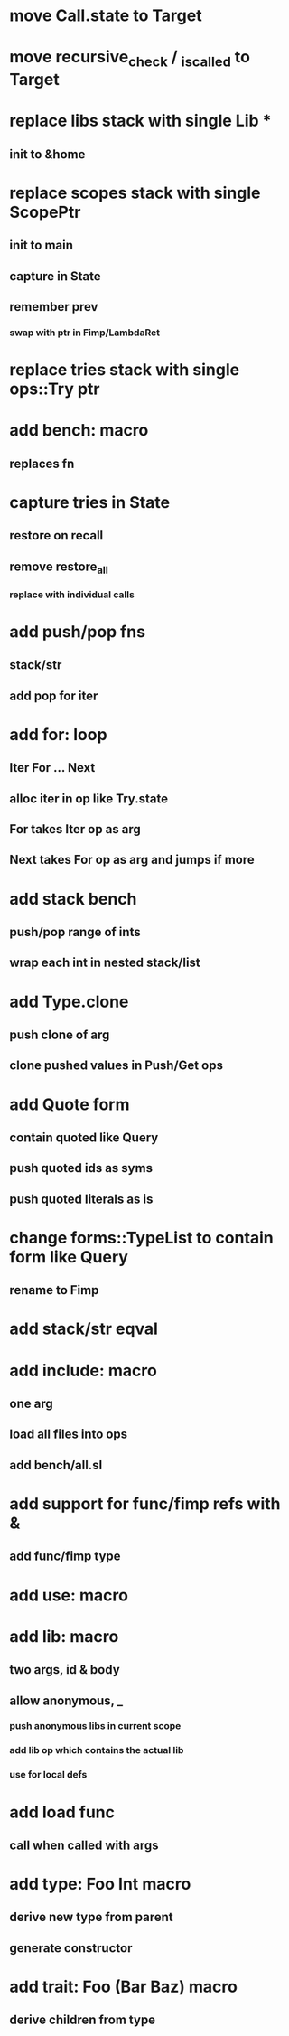 * move Call.state to Target
* move recursive_check / _is_called to Target
* replace libs stack with single Lib *
** init to &home
* replace scopes stack with single ScopePtr
** init to main
** capture in State
** remember prev
*** swap with ptr in Fimp/LambdaRet
* replace tries stack with single ops::Try ptr
* add bench: macro
** replaces fn
* capture tries in State
** restore on recall
** remove restore_all
*** replace with individual calls
* add push/pop fns
** stack/str
** add pop for iter
* add for: loop
** Iter For ... Next
** alloc iter in op like Try.state
** For takes Iter op as arg
** Next takes For op as arg and jumps if more
* add stack bench
** push/pop range of ints
** wrap each int in nested stack/list
* add Type.clone
** push clone of arg
** clone pushed values in Push/Get ops
* add Quote form
** contain quoted like Query
** push quoted ids as syms
** push quoted literals as is
* change forms::TypeList to contain form like Query
** rename to Fimp
* add stack/str eqval
* add include: macro
** one arg
** load all files into ops
** add bench/all.sl
* add support for func/fimp refs with &
** add func/fimp type
* add use: macro
* add lib: macro
** two args, id & body
** allow anonymous, _
*** push anonymous libs in current scope
*** add lib op which contains the actual lib
*** use for local defs
* add load func
** call when called with args
* add type: Foo Int macro
** derive new type from parent
** generate constructor 
* add trait: Foo (Bar Baz) macro
** derive children from type
